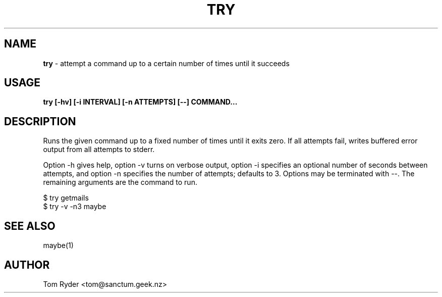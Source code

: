 .TH TRY 1 "February 2016" "Manual page for try"
.SH NAME
.B try
\- attempt a command up to a certain number of times until it succeeds
.SH USAGE
.B try [-hv] [-i INTERVAL] [-n ATTEMPTS] [--] COMMAND...
.SH DESCRIPTION
Runs the given command up to a fixed number of times until it exits zero. If
all attempts fail, writes buffered error output from all attempts to stderr.
.P
Option -h gives help, option -v turns on verbose output, option -i specifies an
optional number of seconds between attempts, and option -n specifies the number
of attempts; defaults to 3. Options may be terminated with --. The remaining
arguments are the command to run.
.P
   $ try getmails
   $ try -v -n3 maybe
.SH SEE ALSO
maybe(1)
.SH AUTHOR
Tom Ryder <tom@sanctum.geek.nz>

